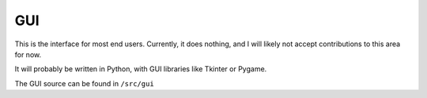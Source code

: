 GUI
===

This is the interface for most end users. Currently, it does nothing, and I
will likely not accept contributions to this area for now.

It will probably be written in Python, with GUI libraries like Tkinter or Pygame.

The GUI source can be found in ``/src/gui``
